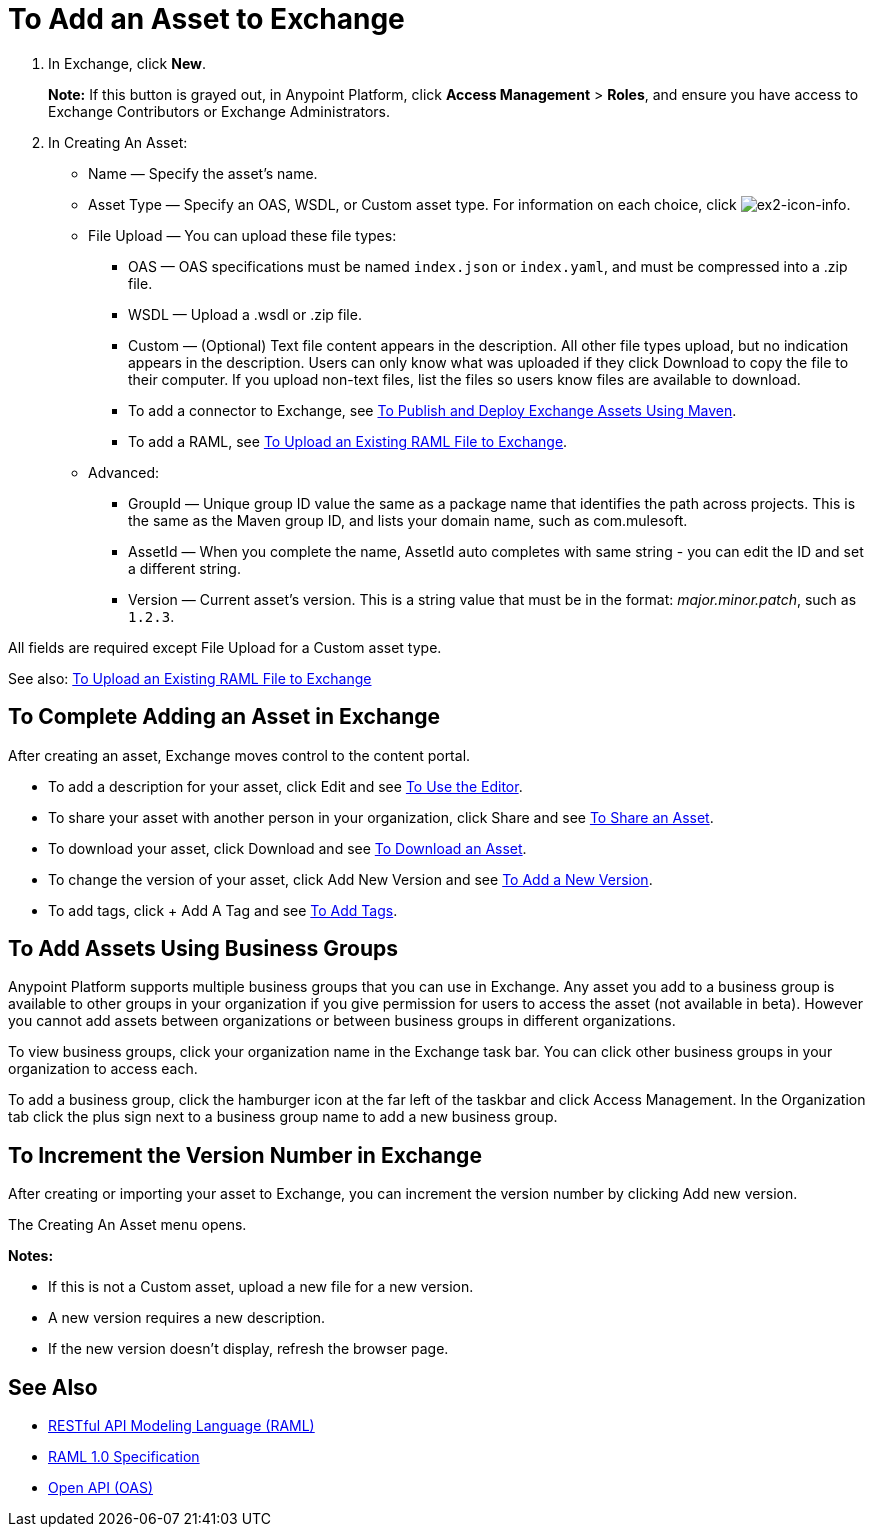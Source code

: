 = To Add an Asset to Exchange
:keywords: exchange 2, exchange, asset, add, new, upload

. In Exchange, click *New*.
+
*Note:* If this button is grayed out, in Anypoint Platform, 
click *Access Management* > *Roles*, and ensure you have access to  
Exchange Contributors or Exchange Administrators.
+
. In Creating An Asset:
+
* Name &#8212; Specify the asset's name.
* Asset Type &#8212; Specify an OAS, WSDL, or Custom asset type. For information on each choice, click image:ex2-icon-info.png[ex2-icon-info].
* File Upload &#8212; You can upload these file types:
** OAS &#8212; OAS specifications must be named `index.json` or `index.yaml`, and must be compressed into a .zip file.
** WSDL &#8212; Upload a .wsdl or .zip file.
** Custom &#8212; (Optional) Text file content appears in the description. All other file types upload, but no indication appears in the description. Users can only know what was uploaded if they click Download to copy the file to their computer. If you upload non-text files, list the files so users know files are available to download.
** To add a connector to Exchange, see link:/getting-started/ex2-maven[To Publish and Deploy Exchange Assets Using Maven].
** To add a RAML, see link:https://beta-anypt.docs-stgx.mulesoft.com/design-center/v/1.0/upload-raml-task[To Upload an Existing RAML File to Exchange].
* Advanced:
** GroupId &#8212; Unique group ID value the same as a package name that identifies the path across projects. This is the same as the Maven group ID, and lists your domain name,
such as com.mulesoft. 
** AssetId &#8212; When you complete the name, AssetId auto completes with same string - you can edit the ID and set a different string.
** Version &#8212; Current asset's version. This is a string value that must be in the format: _major.minor.patch_, such as `1.2.3`.

All fields are required except File Upload for a Custom asset type.

See also: link:https://beta-anypt.docs-stgx.mulesoft.com/design-center/v/1.0/upload-raml-task[To Upload an Existing RAML File to Exchange]

== To Complete Adding an Asset in Exchange

After creating an asset, Exchange moves control to the content portal.

* To add a description for your asset, click Edit and see link:/getting-started/ex2-editor[To Use the Editor].
* To share your asset with another person in your organization, click Share and see
link:/getting-started/ex2-publish-share#to-share-an-asset[To Share an Asset].
* To download your asset, click Download and see link:/getting-started/ex2-publish-share#to-download-an-asset[To Download an Asset].
* To change the version of your asset, click Add New Version and see xref:newver[To Add a New Version].
* To add tags, click + Add A Tag and see link:/getting-started/ex2-publish-share#to-add-tags[To Add Tags].

== To Add Assets Using Business Groups

Anypoint Platform supports multiple business groups that you can use in Exchange. Any asset you add to a business group is available to other groups in your organization if you give permission for users to access the asset (not available in beta). However you cannot add assets between organizations or between business groups in different organizations.

To view business groups, click your organization name in the Exchange task bar. You can click other business groups in your organization to access each.

To add a business group, click the hamburger icon at the far left of the taskbar and click Access Management. In the 
Organization tab click the plus sign next to a business group name to add a new business group.

[[newver]]
== To Increment the Version Number in Exchange

After creating or importing your asset to Exchange, you can increment the version number by clicking 
Add new version. 

The Creating An Asset menu opens.

*Notes:* 

* If this is not a Custom asset, upload a new file for a new version.
* A new version requires a new description.
* If the new version doesn't display, refresh the browser page.


== See Also

* link:https://www.raml.org[RESTful API Modeling Language (RAML)]
* link:https://github.com/raml-org/raml-spec/blob/master/versions/raml-10/raml-10.md/[RAML 1.0 Specification]
* link:https://www.openapis.org[Open API (OAS)]
